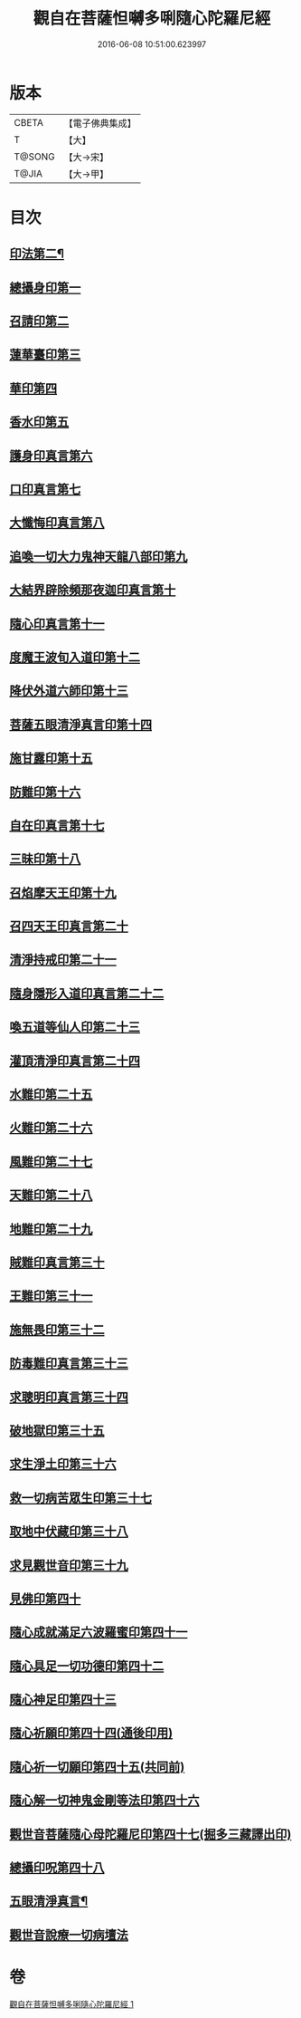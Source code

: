#+TITLE: 觀自在菩薩怛嚩多唎隨心陀羅尼經 
#+DATE: 2016-06-08 10:51:00.623997

* 版本
 |     CBETA|【電子佛典集成】|
 |         T|【大】     |
 |    T@SONG|【大→宋】   |
 |     T@JIA|【大→甲】   |

* 目次
** [[file:KR6j0312_001.txt::001-0464a10][印法第二¶]]
** [[file:KR6j0312_001.txt::001-0464a10][總攝身印第一]]
** [[file:KR6j0312_001.txt::001-0464a14][召請印第二]]
** [[file:KR6j0312_001.txt::001-0464a19][蓮華臺印第三]]
** [[file:KR6j0312_001.txt::001-0464a24][華印第四]]
** [[file:KR6j0312_001.txt::001-0464a28][香水印第五]]
** [[file:KR6j0312_001.txt::001-0464b3][護身印真言第六]]
** [[file:KR6j0312_001.txt::001-0464b13][口印真言第七]]
** [[file:KR6j0312_001.txt::001-0464b17][大懺悔印真言第八]]
** [[file:KR6j0312_001.txt::001-0464b24][追喚一切大力鬼神天龍八部印第九]]
** [[file:KR6j0312_001.txt::001-0464b28][大結界辟除頻那夜迦印真言第十]]
** [[file:KR6j0312_001.txt::001-0464c7][隨心印真言第十一]]
** [[file:KR6j0312_001.txt::001-0464c10][度魔王波旬入道印第十二]]
** [[file:KR6j0312_001.txt::001-0464c15][降伏外道六師印第十三]]
** [[file:KR6j0312_001.txt::001-0464c18][菩薩五眼清淨真言印第十四]]
** [[file:KR6j0312_001.txt::001-0464c23][施甘露印第十五]]
** [[file:KR6j0312_001.txt::001-0464c27][防難印第十六]]
** [[file:KR6j0312_001.txt::001-0465a3][自在印真言第十七]]
** [[file:KR6j0312_001.txt::001-0465a8][三昧印第十八]]
** [[file:KR6j0312_001.txt::001-0465a11][召焰摩天王印第十九]]
** [[file:KR6j0312_001.txt::001-0465a17][召四天王印真言第二十]]
** [[file:KR6j0312_001.txt::001-0465a23][清淨持戒印第二十一]]
** [[file:KR6j0312_001.txt::001-0465b1][隨身隱形入道印真言第二十二]]
** [[file:KR6j0312_001.txt::001-0465b6][喚五道等仙人印第二十三]]
** [[file:KR6j0312_001.txt::001-0465b13][灌頂清淨印真言第二十四]]
** [[file:KR6j0312_001.txt::001-0465b19][水難印第二十五]]
** [[file:KR6j0312_001.txt::001-0465b24][火難印第二十六]]
** [[file:KR6j0312_001.txt::001-0465b27][風難印第二十七]]
** [[file:KR6j0312_001.txt::001-0465c4][天難印第二十八]]
** [[file:KR6j0312_001.txt::001-0465c9][地難印第二十九]]
** [[file:KR6j0312_001.txt::001-0465c13][賊難印真言第三十]]
** [[file:KR6j0312_001.txt::001-0465c19][王難印第三十一]]
** [[file:KR6j0312_001.txt::001-0465c23][施無畏印第三十二]]
** [[file:KR6j0312_001.txt::001-0466a1][防毒難印真言第三十三]]
** [[file:KR6j0312_001.txt::001-0466a6][求聰明印真言第三十四]]
** [[file:KR6j0312_001.txt::001-0466a14][破地獄印第三十五]]
** [[file:KR6j0312_001.txt::001-0466a19][求生淨土印第三十六]]
** [[file:KR6j0312_001.txt::001-0466a23][救一切病苦眾生印第三十七]]
** [[file:KR6j0312_001.txt::001-0466a28][取地中伏藏印第三十八]]
** [[file:KR6j0312_001.txt::001-0466b3][求見觀世音印第三十九]]
** [[file:KR6j0312_001.txt::001-0466b9][見佛印第四十]]
** [[file:KR6j0312_001.txt::001-0466b21][隨心成就滿足六波羅蜜印第四十一]]
** [[file:KR6j0312_001.txt::001-0466c1][隨心具足一切功德印第四十二]]
** [[file:KR6j0312_001.txt::001-0466c5][隨心神足印第四十三]]
** [[file:KR6j0312_001.txt::001-0466c11][隨心祈願印第四十四(通後印用)]]
** [[file:KR6j0312_001.txt::001-0466c18][隨心祈一切願印第四十五(共同前)]]
** [[file:KR6j0312_001.txt::001-0467a4][隨心解一切神鬼金剛等法印第四十六]]
** [[file:KR6j0312_001.txt::001-0467a11][觀世音菩薩隨心母陀羅尼印第四十七(掘多三藏譯出印)]]
** [[file:KR6j0312_001.txt::001-0467a14][總攝印呪第四十八]]
** [[file:KR6j0312_001.txt::001-0467a20][五眼清淨真言¶]]
** [[file:KR6j0312_001.txt::001-0467a29][觀世音說療一切病壇法]]

* 卷
[[file:KR6j0312_001.txt][觀自在菩薩怛嚩多唎隨心陀羅尼經 1]]

